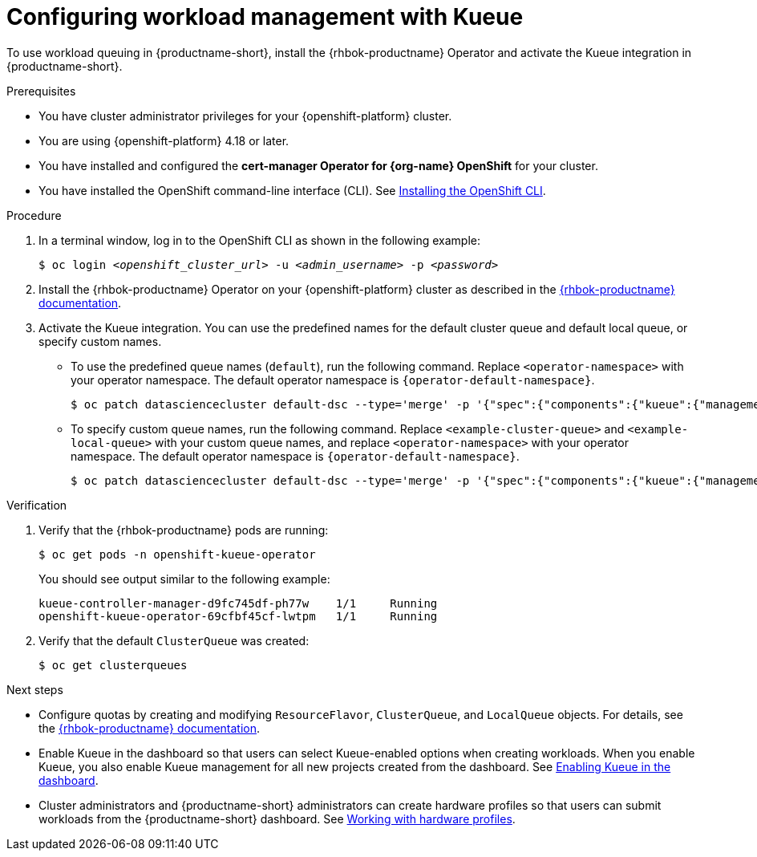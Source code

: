 :_module-type: PROCEDURE

[id="configuring-workload-management-with-kueue_{context}"]
= Configuring workload management with Kueue

[role="_abstract"]
To use workload queuing in {productname-short}, install the {rhbok-productname} Operator and activate the Kueue integration in {productname-short}.

.Prerequisites
* You have cluster administrator privileges for your {openshift-platform} cluster.
* You are using {openshift-platform} 4.18 or later.
* You have installed and configured the *cert-manager Operator for {org-name} OpenShift* for your cluster.
* You have installed the OpenShift command-line interface (CLI). See link:https://docs.redhat.com/en/documentation/openshift_container_platform/{ocp-latest-version}/html/cli_tools/openshift-cli-oc#installing-openshift-cli[Installing the OpenShift CLI^].

.Procedure

. In a terminal window, log in to the OpenShift CLI as shown in the following example:
+
[source,subs="+quotes"]
----
$ oc login __<openshift_cluster_url>__ -u __<admin_username>__ -p __<password>__
----

. Install the {rhbok-productname} Operator on your {openshift-platform} cluster as described in the link:{rhbok-docs}[{rhbok-productname} documentation].

. Activate the Kueue integration. You can use the predefined names for the default cluster queue and default local queue, or specify custom names.  
+
* To use the predefined queue names (`default`), run the following command. Replace `<operator-namespace>` with your operator namespace. The default operator namespace is `pass:attributes[{operator-default-namespace}]`.  
+
[source,terminal]
----
$ oc patch datasciencecluster default-dsc --type='merge' -p '{"spec":{"components":{"kueue":{"managementState":"Unmanaged"}}}}' -n <operator-namespace>
----
+
* To specify custom queue names, run the following command. Replace `<example-cluster-queue>` and `<example-local-queue>` with your custom queue names, and replace `<operator-namespace>` with your operator namespace. The default operator namespace is `pass:attributes[{operator-default-namespace}]`.
+
[source,terminal]
----
$ oc patch datasciencecluster default-dsc --type='merge' -p '{"spec":{"components":{"kueue":{"managementState":"Unmanaged","defaultClusterQueueName":"<example-cluster-queue>","defaultLocalQueueName":"<example-local-queue>"}}}}' -n <operator-namespace>
----

.Verification

. Verify that the {rhbok-productname} pods are running:
+
[source,terminal]
----
$ oc get pods -n openshift-kueue-operator
----
+
You should see output similar to the following example:
+
[source,subs="+quotes"]
----
kueue-controller-manager-d9fc745df-ph77w    1/1     Running
openshift-kueue-operator-69cfbf45cf-lwtpm   1/1     Running
----

. Verify that the default `ClusterQueue` was created:
+
[source,terminal]
----
$ oc get clusterqueues
----

.Next steps
* Configure quotas by creating and modifying `ResourceFlavor`, `ClusterQueue`, and `LocalQueue` objects. For details, see the link:{rhbok-docs}[{rhbok-productname} documentation].
* Enable Kueue in the dashboard so that users can select Kueue-enabled options when creating workloads. When you enable Kueue, you also enable Kueue management for all new projects created from the dashboard. 
ifdef::upstream[]
See link:{odhdocshome}/managing-odh/#enabling-kueue-in-the-dashboard_kueue[Enabling Kueue in the dashboard].
endif::[]
ifndef::upstream[]
See link:{rhoaidocshome}{default-format-url}/managing_openshift_ai/managing_openshift_ai/managing-workloads-with-kueue#enabling-kueue-in-the-dashboard_kueue[Enabling Kueue in the dashboard].
endif::[]
* Cluster administrators and {productname-short} administrators can create hardware profiles so that users can submit workloads from the {productname-short} dashboard. 
ifdef::upstream[]
See link:{odhdocshome}/working-with-accelerators/#working-with-hardware-profiles_accelerators[Working with hardware profiles].
endif::[]
ifndef::upstream[]
See link:{rhoaidocshome}{default-format-url}/working_with_accelerators/working-with-hardware-profiles_accelerators[Working with hardware profiles].
endif::[]